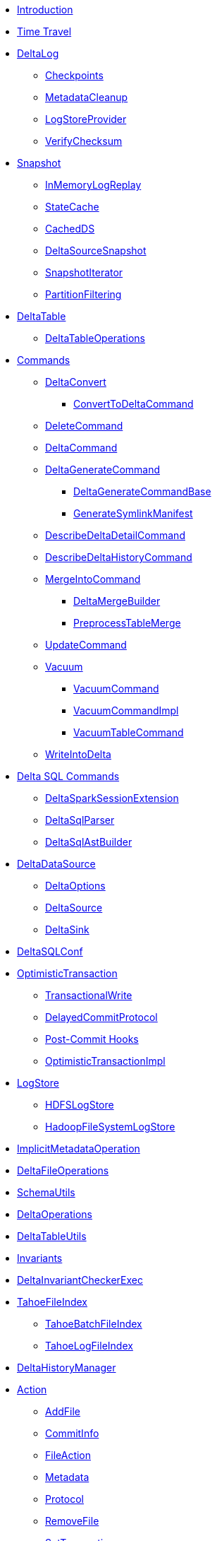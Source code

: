 * xref:index.adoc[Introduction]
* xref:time-travel.adoc[Time Travel]

* xref:DeltaLog.adoc[DeltaLog]
** xref:Checkpoints.adoc[Checkpoints]
** xref:MetadataCleanup.adoc[MetadataCleanup]
** xref:LogStoreProvider.adoc[LogStoreProvider]
** xref:VerifyChecksum.adoc[VerifyChecksum]

* xref:Snapshot.adoc[Snapshot]
** xref:InMemoryLogReplay.adoc[InMemoryLogReplay]
** xref:StateCache.adoc[StateCache]
** xref:CachedDS.adoc[CachedDS]
** xref:DeltaSourceSnapshot.adoc[DeltaSourceSnapshot]
** xref:SnapshotIterator.adoc[SnapshotIterator]
** xref:PartitionFiltering.adoc[PartitionFiltering]

* xref:DeltaTable.adoc[DeltaTable]
** xref:DeltaTableOperations.adoc[DeltaTableOperations]

* xref:commands.adoc[Commands]
** xref:DeltaConvert.adoc[DeltaConvert]
*** xref:ConvertToDeltaCommand.adoc[ConvertToDeltaCommand]
** xref:DeleteCommand.adoc[DeleteCommand]
** xref:DeltaCommand.adoc[DeltaCommand]

** xref:DeltaGenerateCommand.adoc[DeltaGenerateCommand]
*** xref:DeltaGenerateCommandBase.adoc[DeltaGenerateCommandBase]
*** xref:GenerateSymlinkManifest.adoc[GenerateSymlinkManifest]

** xref:DescribeDeltaDetailCommand.adoc[DescribeDeltaDetailCommand]

** xref:DescribeDeltaHistoryCommand.adoc[DescribeDeltaHistoryCommand]
** xref:MergeIntoCommand.adoc[MergeIntoCommand]
*** xref:DeltaMergeBuilder.adoc[DeltaMergeBuilder]
*** xref:PreprocessTableMerge.adoc[PreprocessTableMerge]
** xref:UpdateCommand.adoc[UpdateCommand]
** xref:vacuum.adoc[Vacuum]
*** xref:VacuumCommand.adoc[VacuumCommand]
*** xref:VacuumCommandImpl.adoc[VacuumCommandImpl]
*** xref:VacuumTableCommand.adoc[VacuumTableCommand]
** xref:WriteIntoDelta.adoc[WriteIntoDelta]

* xref:delta-sql-commands.adoc[Delta SQL Commands]
** xref:DeltaSparkSessionExtension.adoc[DeltaSparkSessionExtension]
** xref:DeltaSqlParser.adoc[DeltaSqlParser]
** xref:DeltaSqlAstBuilder.adoc[DeltaSqlAstBuilder]

* xref:DeltaDataSource.adoc[DeltaDataSource]
** xref:DeltaOptions.adoc[DeltaOptions]
** xref:DeltaSource.adoc[DeltaSource]
** xref:DeltaSink.adoc[DeltaSink]

* xref:DeltaSQLConf.adoc[DeltaSQLConf]

* xref:OptimisticTransaction.adoc[OptimisticTransaction]
** xref:TransactionalWrite.adoc[TransactionalWrite]
** xref:DelayedCommitProtocol.adoc[DelayedCommitProtocol]
** xref:PostCommitHook.adoc[Post-Commit Hooks]
** xref:OptimisticTransactionImpl.adoc[OptimisticTransactionImpl]

* xref:LogStore.adoc[LogStore]
** xref:HDFSLogStore.adoc[HDFSLogStore]
** xref:HadoopFileSystemLogStore.adoc[HadoopFileSystemLogStore]

* xref:ImplicitMetadataOperation.adoc[ImplicitMetadataOperation]
* xref:DeltaFileOperations.adoc[DeltaFileOperations]
* xref:SchemaUtils.adoc[SchemaUtils]
* xref:DeltaOperations.adoc[DeltaOperations]
* xref:DeltaTableUtils.adoc[DeltaTableUtils]
* xref:Invariants.adoc[Invariants]
* xref:DeltaInvariantCheckerExec.adoc[DeltaInvariantCheckerExec]

* xref:TahoeFileIndex.adoc[TahoeFileIndex]
** xref:TahoeBatchFileIndex.adoc[TahoeBatchFileIndex]
** xref:TahoeLogFileIndex.adoc[TahoeLogFileIndex]

* xref:DeltaHistoryManager.adoc[DeltaHistoryManager]

* xref:Action.adoc[Action]
** xref:AddFile.adoc[AddFile]
** xref:CommitInfo.adoc[CommitInfo]
** xref:FileAction.adoc[FileAction]
** xref:Metadata.adoc[Metadata]
** xref:Protocol.adoc[Protocol]
** xref:RemoveFile.adoc[RemoveFile]
** xref:SetTransaction.adoc[SetTransaction]
** xref:SingleAction.adoc[SingleAction]

* xref:DeltaConfigs.adoc[DeltaConfigs]

* xref:FileNames.adoc[FileNames]
* xref:DeltaLogFileIndex.adoc[DeltaLogFileIndex]

* xref:DeltaFileFormat.adoc[DeltaFileFormat]
* xref:DeltaErrors.adoc[DeltaErrors]

* xref:logging.adoc[Logging]

* xref:others.adoc[The Others (Contenders)]
